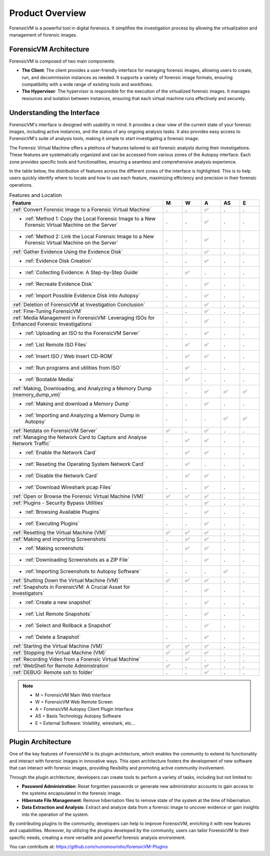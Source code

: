 =====================
Product Overview
=====================

ForensicVM is a powerful tool in digital forensics. It simplifies the investigation process by allowing the virtualization and management of forensic images. 

ForensicVM Architecture
==========================

ForensicVM is composed of two main components:

- **The Client**: The client provides a user-friendly interface for managing forensic images, allowing users to create, run, and decommission instances as needed. It supports a variety of forensic image formats, ensuring compatibility with a wide range of existing tools and workflows.

- **The Hypervisor**: The hypervisor is responsible for the execution of the virtualized forensic images. It manages resources and isolation between instances, ensuring that each virtual machine runs effectively and securely.

Understanding the Interface
==============================

ForensicVM's interface is designed with usability in mind. It provides a clear view of the current state of your forensic images, including active instances, and the status of any ongoing analysis tasks. It also provides easy access to ForensicVM's suite of analysis tools, making it simple to start investigating a forensic image.

The Forensic Virtual Machine offers a plethora of features tailored to aid forensic analysts during their investigations. These features are systematically organized and can be accessed from various zones of the Autopsy interface. Each zone provides specific tools and functionalities, ensuring a seamless and comprehensive analysis experience. 

In the table below, the distribution of features across the different zones of the interface is highlighted. This is to help users quickly identify where to locate and how to use each feature, maximizing efficiency and precision in their forensic operations.

.. list-table:: Features and Location
   :widths: 40 5 5 5 5 5
   :header-rows: 1

   * - Feature
     - M
     - W
     - A
     - AS
     - E
   * - :ref:`Convert Forensic Image to a Forensic Virtual Machine`
     - .
     - .
     - ✅
     - .
     - .
   * - - :ref:`Method 1: Copy the Local Forensic Image to a New Forensic Virtual Machine on the Server`
     - .
     - .
     - ✅
     - .
     - .
   * - - :ref:`Method 2: Link the Local Forensic Image to a New Forensic Virtual Machine on the Server`
     - .
     - .
     - ✅
     - .
     - .
   * - :ref:`Gather Evidence Using the Evidence Disk`
     - .
     - .
     - ✅
     - .
     - .
   * - - :ref:`Evidence Disk Creation`
     - .
     - .
     - ✅
     - .
     - .
   * - - :ref:`Collecting Evidence: A Step-by-Step Guide`
     - .
     - ✅
     - .
     - .
     - .
   * - - :ref:`Recreate Evidence Disk`
     - .
     - .
     - ✅
     - .
     - .
   * - - :ref:`Import Possible Evidence Disk into Autopsy`
     - .
     - .
     - ✅
     - .
     - .
   * - :ref:`Deletion of ForensicVM at Investigation Conclusion`
     - .
     - .
     - ✅
     - .
     - .
   * - :ref:`Fine-Tuning ForensicVM`
     - .
     - .
     - ✅
     - .
     - .
   * - :ref:`Media Management in ForensicVM: Leveraging ISOs for Enhanced Forensic Investigations`
     - .
     - .
     - ✅
     - .
     - .
   * - - :ref:`Uploading an ISO to the ForensicVM Server`
     - .
     - .
     - ✅
     - .
     - .
   * - - :ref:`List Remote ISO Files`
     - .
     - ✅
     - ✅
     - .
     - .
   * - - :ref:`Insert ISO / Web Insert CD-ROM`
     - .
     - ✅
     - ✅
     - .
     - .
   * - - :ref:`Run programs and utilities from ISO`
     - .
     - ✅
     - .
     - .
     - .
   * - - :ref:`Bootable Media`
     - .
     - ✅
     - .
     - .
     - .
   * - :ref:`Making, Downloading, and Analyzing a Memory Dump (memory_dump_vm)`
     - .
     - .
     - ✅
     - ✅
     - ✅
   * - - :ref:`Making and download a Memory Dump`
     - .
     - .
     - ✅
     - .
     - .
   * - - :ref:`Importing and Analyzing a Memory Dump in Autopsy`
     - .
     - .
     - .
     - ✅
     - ✅
   * - :ref:`Netdata on ForensicVM Server`
     - ✅
     - .
     - ✅
     - .
     - .
   * - :ref:`Managing the Network Card to Capture and Analyse Network Traffic`
     - .
     - ✅
     - ✅
     - .
     - .
   * - - :ref:`Enable the Network Card`
     - .
     - ✅
     - ✅
     - .
     - .
   * - - :ref:`Reseting the Operating System Network Card`
     - .
     - ✅
     - .
     - .
     - .
   * - - :ref:`Disable the Network Card`
     - .
     - ✅
     - ✅
     - .
     - .
   * - - :ref:`Download Wireshark pcap Files`
     - .
     - .
     - ✅
     - .
     - .
   * - :ref:`Open or Browse the Forensic Virtual Machine (VM)`
     - ✅
     - ✅
     - ✅
     - .
     - .
   * - :ref:`Plugins - Security Bypass Utilities`
     - .
     - .
     - ✅
     - .
     - .
   * - - :ref:`Browsing Available Plugins`
     - .
     - .
     - ✅
     - .
     - .
   * - - :ref:`Executing Plugins`
     - .
     - .
     - ✅
     - .
     - .
   * - :ref:`Resetting the Virtual Machine (VM)`
     - ✅
     - ✅
     - ✅
     - .
     - .
   * - :ref:`Making and importing Screenshots`
     - .
     - ✅
     - ✅
     - .
     - .
   * - - :ref:`Making screenshots`
     - .
     - ✅
     - ✅
     - .
     - .
   * - - :ref:`Downloading Screenshots as a ZIP File`
     - .
     - .
     - ✅
     - .
     - .
   * - - :ref:`Importing Screenshots to Autopsy Software`
     - .
     - .
     - .
     - ✅
     - .
   * - :ref:`Shutting Down the Virtual Machine (VM)`
     - ✅
     - ✅
     - ✅
     - .
     - .
   * - :ref:`Snapshots in ForensicVM: A Crucial Asset for Investigators`
     - .
     - .
     - ✅
     - .
     - .
   * - - :ref:`Create a new snapshot`
     - .
     - .
     - ✅
     - .
     - .
   * - - :ref:`List Remote Snapshots`
     - .
     - .
     - ✅
     - .
     - .
   * - - :ref:`Select and Rollback a Snapshot`
     - .
     - .
     - ✅
     - .
     - .
   * - - :ref:`Delete a Snapshot`
     - .
     - .
     - ✅
     - .
     - .
   * - :ref:`Starting the Virtual Machine (VM)`
     - ✅
     - ✅
     - ✅
     - .
     - .
   * - :ref:`Stopping the Virtual Machine (VM)`
     - ✅
     - ✅
     - ✅
     - .
     - .
   * - :ref:`Recording Video from a Forensic Virtual Machine`
     - .
     - ✅
     - .
     - .
     - .
   * - :ref:`WebShell for Remote Administration`
     - ✅
     - .
     - ✅
     - .
     - .
   * - :ref:`DEBUG: Remote ssh to folder`
     - .
     - .
     - ✅
     - .
     - .

.. note::
   - M = ForensicVM Main Web Interface
   - W = ForensicVM Web Remote Screen
   - A = ForensicVM Autopsy Client Plugin Interface
   - AS = Basis Technology Autopsy Software
   - E = External Software: Volatility, wireshark, etc...

Plugin Architecture
======================

One of the key features of ForensicVM is its plugin architecture, which enables the community to extend its functionality and interact with forensic images in innovative ways. This open architecture fosters the development of new software that can interact with forensic images, providing flexibility and promoting active community involvement.

Through the plugin architecture, developers can create tools to perform a variety of tasks, including but not limited to:

- **Password Administration**: Reset forgotten passwords or generate new administrator accounts to gain access to the systems encapsulated in the forensic image.
- **Hibernate File Management**: Remove hibernation files to remove state of the system at the time of hibernation.
- **Data Extraction and Analysis**: Extract and analyze data from a forensic image to uncover evidence or gain insights into the operation of the system.

By contributing plugins to the community, developers can help to improve ForensicVM, enriching it with new features and capabilities. Moreover, by utilizing the plugins developed by the community, users can tailor ForensicVM to their specific needs, creating a more versatile and powerful forensic analysis environment.

You can contribute at: https://github.com/nunomourinho/forensicVM-Plugins



